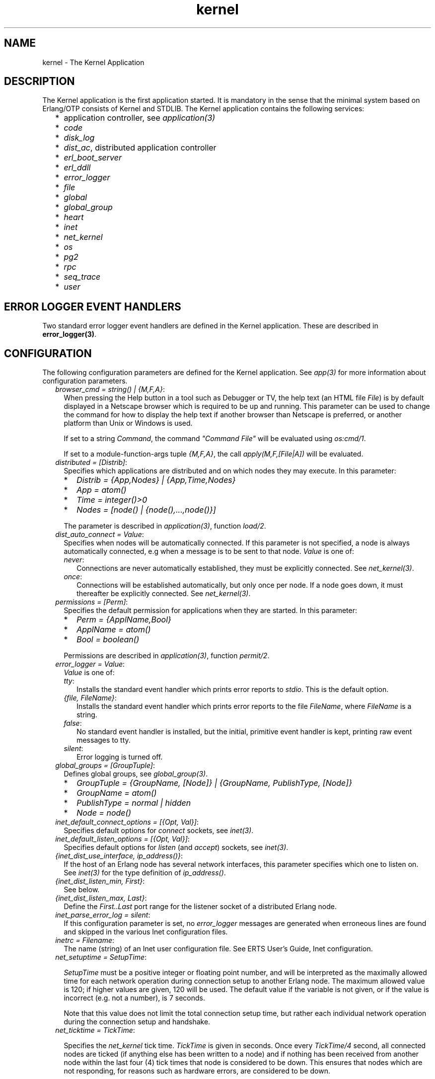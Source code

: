 .TH kernel 7 "kernel 2.16.3" "Ericsson AB" "Erlang Application Definition"
.SH NAME
kernel \- The Kernel Application
.SH DESCRIPTION
.LP
The Kernel application is the first application started\&. It is mandatory in the sense that the minimal system based on Erlang/OTP consists of Kernel and STDLIB\&. The Kernel application contains the following services:
.RS 2
.TP 2
*
application controller, see \fIapplication(3)\fR\&
.LP
.TP 2
*
\fIcode\fR\&
.LP
.TP 2
*
\fIdisk_log\fR\&
.LP
.TP 2
*
\fIdist_ac\fR\&, distributed application controller
.LP
.TP 2
*
\fIerl_boot_server\fR\&
.LP
.TP 2
*
\fIerl_ddll\fR\&
.LP
.TP 2
*
\fIerror_logger\fR\&
.LP
.TP 2
*
\fIfile\fR\&
.LP
.TP 2
*
\fIglobal\fR\&
.LP
.TP 2
*
\fIglobal_group\fR\&
.LP
.TP 2
*
\fIheart\fR\&
.LP
.TP 2
*
\fIinet\fR\&
.LP
.TP 2
*
\fInet_kernel\fR\&
.LP
.TP 2
*
\fIos\fR\&
.LP
.TP 2
*
\fIpg2\fR\&
.LP
.TP 2
*
\fIrpc\fR\&
.LP
.TP 2
*
\fIseq_trace\fR\&
.LP
.TP 2
*
\fIuser\fR\&
.LP
.RE

.SH "ERROR LOGGER EVENT HANDLERS"

.LP
Two standard error logger event handlers are defined in the Kernel application\&. These are described in \fBerror_logger(3)\fR\&\&.
.SH "CONFIGURATION"

.LP
The following configuration parameters are defined for the Kernel application\&. See \fIapp(3)\fR\& for more information about configuration parameters\&.
.RS 2
.TP 2
.B
\fIbrowser_cmd = string() | {M,F,A}\fR\&:
When pressing the Help button in a tool such as Debugger or TV, the help text (an HTML file \fIFile\fR\&) is by default displayed in a Netscape browser which is required to be up and running\&. This parameter can be used to change the command for how to display the help text if another browser than Netscape is preferred, or another platform than Unix or Windows is used\&.
.RS 2
.LP
If set to a string \fICommand\fR\&, the command \fI"Command File"\fR\& will be evaluated using \fIos:cmd/1\fR\&\&.
.RE
.RS 2
.LP
If set to a module-function-args tuple \fI{M,F,A}\fR\&, the call \fIapply(M,F,[File|A])\fR\& will be evaluated\&.
.RE
.TP 2
.B
\fIdistributed = [Distrib]\fR\&:
Specifies which applications are distributed and on which nodes they may execute\&. In this parameter:
.RS 2
.TP 2
*
\fIDistrib = {App,Nodes} | {App,Time,Nodes}\fR\&
.LP
.TP 2
*
\fIApp = atom()\fR\&
.LP
.TP 2
*
\fITime = integer()>0\fR\&
.LP
.TP 2
*
\fINodes = [node() | {node(),\&.\&.\&.,node()}]\fR\&
.LP
.RE

.RS 2
.LP
The parameter is described in \fIapplication(3)\fR\&, function \fIload/2\fR\&\&.
.RE
.TP 2
.B
\fIdist_auto_connect = Value\fR\&:
Specifies when nodes will be automatically connected\&. If this parameter is not specified, a node is always automatically connected, e\&.g when a message is to be sent to that node\&. \fIValue\fR\& is one of:
.RS 2
.TP 2
.B
\fInever\fR\&:
Connections are never automatically established, they must be explicitly connected\&. See \fInet_kernel(3)\fR\&\&.
.TP 2
.B
\fIonce\fR\&:
Connections will be established automatically, but only once per node\&. If a node goes down, it must thereafter be explicitly connected\&. See \fInet_kernel(3)\fR\&\&.
.RE
.TP 2
.B
\fIpermissions = [Perm]\fR\&:
Specifies the default permission for applications when they are started\&. In this parameter:
.RS 2
.TP 2
*
\fIPerm = {ApplName,Bool}\fR\&
.LP
.TP 2
*
\fIApplName = atom()\fR\&
.LP
.TP 2
*
\fIBool = boolean()\fR\&
.LP
.RE

.RS 2
.LP
Permissions are described in \fIapplication(3)\fR\&, function \fIpermit/2\fR\&\&.
.RE
.TP 2
.B
\fIerror_logger = Value\fR\&:
\fIValue\fR\& is one of:
.RS 2
.TP 2
.B
\fItty\fR\&:
Installs the standard event handler which prints error reports to \fIstdio\fR\&\&. This is the default option\&.
.TP 2
.B
\fI{file, FileName}\fR\&:
Installs the standard event handler which prints error reports to the file \fIFileName\fR\&, where \fIFileName\fR\& is a string\&.
.TP 2
.B
\fIfalse\fR\&:
No standard event handler is installed, but the initial, primitive event handler is kept, printing raw event messages to tty\&.
.TP 2
.B
\fIsilent\fR\&:
Error logging is turned off\&.
.RE
.TP 2
.B
\fIglobal_groups = [GroupTuple]\fR\&:
Defines global groups, see \fIglobal_group(3)\fR\&\&.
.RS 2
.TP 2
*
\fIGroupTuple = {GroupName, [Node]} | {GroupName, PublishType, [Node]}\fR\&
.LP
.TP 2
*
\fIGroupName = atom()\fR\&
.LP
.TP 2
*
\fIPublishType = normal | hidden\fR\&
.LP
.TP 2
*
\fINode = node()\fR\&
.LP
.RE

.TP 2
.B
\fIinet_default_connect_options = [{Opt, Val}]\fR\&:
Specifies default options for \fIconnect\fR\& sockets, see \fIinet(3)\fR\&\&.
.TP 2
.B
\fIinet_default_listen_options = [{Opt, Val}]\fR\&:
Specifies default options for \fIlisten\fR\& (and \fIaccept\fR\&) sockets, see \fIinet(3)\fR\&\&.
.TP 2
.B
\fI{inet_dist_use_interface, ip_address()}\fR\&:
If the host of an Erlang node has several network interfaces, this parameter specifies which one to listen on\&. See \fIinet(3)\fR\& for the type definition of \fIip_address()\fR\&\&.
.TP 2
.B
\fI{inet_dist_listen_min, First}\fR\&:
See below\&.
.TP 2
.B
\fI{inet_dist_listen_max, Last}\fR\&:
Define the \fIFirst\&.\&.Last\fR\& port range for the listener socket of a distributed Erlang node\&.
.TP 2
.B
\fIinet_parse_error_log = silent\fR\&:
If this configuration parameter is set, no \fIerror_logger\fR\& messages are generated when erroneous lines are found and skipped in the various Inet configuration files\&.
.TP 2
.B
\fIinetrc = Filename\fR\&:
The name (string) of an Inet user configuration file\&. See ERTS User\&'s Guide, Inet configuration\&.
.TP 2
.B
\fInet_setuptime = SetupTime\fR\&:

.RS 2
.LP
\fISetupTime\fR\& must be a positive integer or floating point number, and will be interpreted as the maximally allowed time for each network operation during connection setup to another Erlang node\&. The maximum allowed value is 120; if higher values are given, 120 will be used\&. The default value if the variable is not given, or if the value is incorrect (e\&.g\&. not a number), is 7 seconds\&.
.RE
.RS 2
.LP
Note that this value does not limit the total connection setup time, but rather each individual network operation during the connection setup and handshake\&.
.RE
.TP 2
.B
\fInet_ticktime = TickTime\fR\&:

.RS 2
.LP
Specifies the \fInet_kernel\fR\& tick time\&. \fITickTime\fR\& is given in seconds\&. Once every \fITickTime/4\fR\& second, all connected nodes are ticked (if anything else has been written to a node) and if nothing has been received from another node within the last four (4) tick times that node is considered to be down\&. This ensures that nodes which are not responding, for reasons such as hardware errors, are considered to be down\&.
.RE
.RS 2
.LP
The time \fIT\fR\&, in which a node that is not responding is detected, is calculated as: \fIMinT < T < MaxT\fR\& where:
.RE
.LP
.nf

MinT = TickTime - TickTime / 4
MaxT = TickTime + TickTime / 4
.fi
.RS 2
.LP
\fITickTime\fR\& is by default 60 (seconds)\&. Thus, \fI45 < T < 75\fR\& seconds\&.
.RE
.RS 2
.LP
\fINote:\fR\& All communicating nodes should have the same \fITickTime\fR\& value specified\&.
.RE
.RS 2
.LP
\fINote:\fR\& Normally, a terminating node is detected immediately\&.
.RE
.TP 2
.B
\fIshutdown_timeout = integer() | infinity\fR\&:
Specifies the time \fIapplication_controller\fR\& will wait for an application to terminate during node shutdown\&. If the timer expires, \fIapplication_controller\fR\& will brutally kill \fIapplication_master\fR\& of the hanging application\&. If this parameter is undefined, it defaults to \fIinfinity\fR\&\&.
.TP 2
.B
\fIsync_nodes_mandatory = [NodeName]\fR\&:
Specifies which other nodes \fImust\fR\& be alive in order for this node to start properly\&. If some node in the list does not start within the specified time, this node will not start either\&. If this parameter is undefined, it defaults to []\&.
.TP 2
.B
\fIsync_nodes_optional = [NodeName]\fR\&:
Specifies which other nodes \fIcan\fR\& be alive in order for this node to start properly\&. If some node in this list does not start within the specified time, this node starts anyway\&. If this parameter is undefined, it defaults to the empty list\&.
.TP 2
.B
\fIsync_nodes_timeout = integer() | infinity\fR\&:
Specifies the amount of time (in milliseconds) this node will wait for the mandatory and optional nodes to start\&. If this parameter is undefined, no node synchronization is performed\&. This option also makes sure that \fIglobal\fR\& is synchronized\&.
.TP 2
.B
\fIstart_dist_ac = true | false\fR\&:
Starts the \fIdist_ac\fR\& server if the parameter is \fItrue\fR\&\&. This parameter should be set to \fItrue\fR\& for systems that use distributed applications\&.
.RS 2
.LP
The default value is \fIfalse\fR\&\&. If this parameter is undefined, the server is started if the parameter \fIdistributed\fR\& is set\&.
.RE
.TP 2
.B
\fIstart_boot_server = true | false\fR\&:
Starts the \fIboot_server\fR\& if the parameter is \fItrue\fR\& (see \fIerl_boot_server(3)\fR\&)\&. This parameter should be set to \fItrue\fR\& in an embedded system which uses this service\&.
.RS 2
.LP
The default value is \fIfalse\fR\&\&.
.RE
.TP 2
.B
\fIboot_server_slaves = [SlaveIP]\fR\&:
If the \fIstart_boot_server\fR\& configuration parameter is \fItrue\fR\&, this parameter can be used to initialize \fIboot_server\fR\& with a list of slave IP addresses\&. \fISlaveIP = string() | atom | {integer(),integer(),integer(),integer()}\fR\&
.RS 2
.LP
where \fI0 <= integer() <=255\fR\&\&.
.RE
.RS 2
.LP
Examples of \fISlaveIP\fR\& in atom, string and tuple form are: 
.br
\fI\&'150\&.236\&.16\&.70\&', "150,236,16,70", {150,236,16,70}\fR\&\&.
.RE
.RS 2
.LP
The default value is \fI[]\fR\&\&.
.RE
.TP 2
.B
\fIstart_disk_log = true | false\fR\&:
Starts the \fIdisk_log_server\fR\& if the parameter is \fItrue\fR\& (see \fIdisk_log(3)\fR\&)\&. This parameter should be set to true in an embedded system which uses this service\&.
.RS 2
.LP
The default value is \fIfalse\fR\&\&.
.RE
.TP 2
.B
\fIstart_pg2 = true | false\fR\&:
Starts the \fIpg2\fR\& server (see \fIpg2(3)\fR\&) if the parameter is \fItrue\fR\&\&. This parameter should be set to \fItrue\fR\& in an embedded system which uses this service\&.
.RS 2
.LP
The default value is \fIfalse\fR\&\&.
.RE
.TP 2
.B
\fIstart_timer = true | false\fR\&:
Starts the \fItimer_server\fR\& if the parameter is \fItrue\fR\& (see \fItimer(3)\fR\&)\&. This parameter should be set to \fItrue\fR\& in an embedded system which uses this service\&.
.RS 2
.LP
The default value is \fIfalse\fR\&\&.
.RE
.TP 2
.B
\fIshutdown_func = {Mod, Func}\fR\&:
Where:
.RS 2
.TP 2
*
\fIMod = atom()\fR\&
.LP
.TP 2
*
\fIFunc = atom()\fR\&
.LP
.RE

.RS 2
.LP
Sets a function that \fIapplication_controller\fR\& calls when it starts to terminate\&. The function is called as: \fIMod:Func(Reason)\fR\&, where \fIReason\fR\& is the terminate reason for \fIapplication_controller\fR\&, and it must return as soon as possible for \fIapplication_controller\fR\& to terminate properly\&.
.RE
.RE
.SH "SEE ALSO"

.LP
\fBapp(4)\fR\&, \fBapplication(3)\fR\&, \fBcode(3)\fR\&, \fBdisk_log(3)\fR\&, \fBerl_boot_server(3)\fR\&, \fBerl_ddll(3)\fR\&, \fBerror_logger(3)\fR\&, \fBfile(3)\fR\&, \fBglobal(3)\fR\&, \fBglobal_group(3)\fR\&, \fBheart(3)\fR\&, \fBinet(3)\fR\&, \fBnet_kernel(3)\fR\&, \fBos(3)\fR\&, \fBpg2(3)\fR\&, \fBrpc(3)\fR\&, \fBseq_trace(3)\fR\&, \fBuser(3)\fR\&